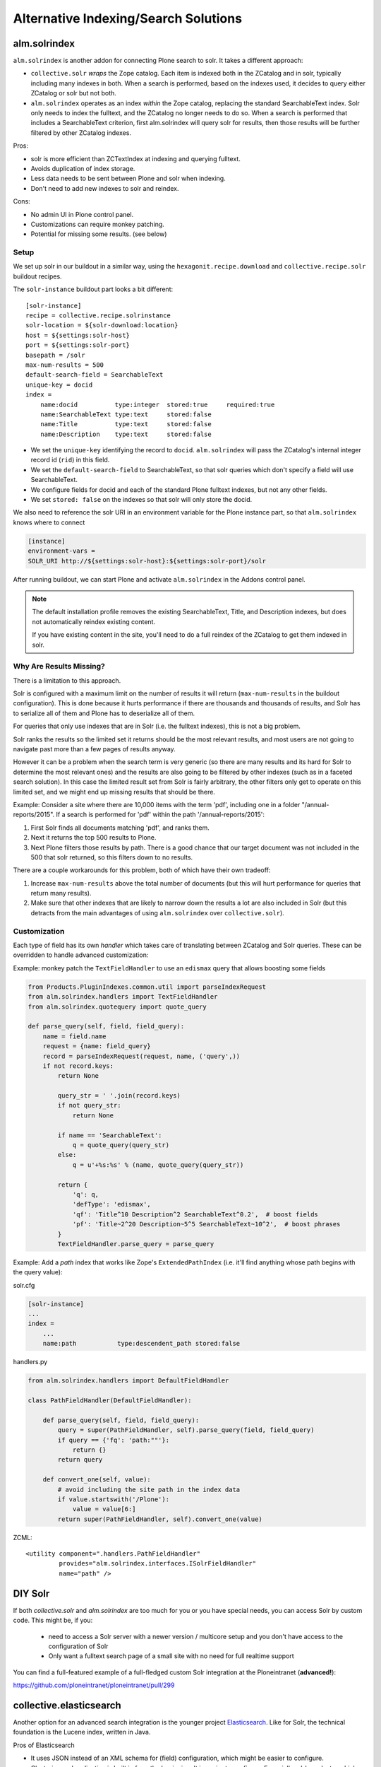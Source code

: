 =====================================
Alternative Indexing/Search Solutions
=====================================

alm.solrindex
=============

``alm.solrindex`` is another addon for connecting Plone search to solr. It takes a different approach:

* ``collective.solr`` *wraps* the Zope catalog.
  Each item is indexed both in the ZCatalog and in solr, typically including many indexes in both.
  When a search is performed, based on the indexes used,
  it decides to query either ZCatalog or solr but not both.
* ``alm.solrindex`` operates as an index *within* the Zope catalog,
  replacing the standard SearchableText index.
  Solr only needs to index the fulltext,
  and the ZCatalog no longer needs to do so.
  When a search is performed that includes a SearchableText criterion,
  first alm.solrindex will query solr for results,
  then those results will be further filtered by other ZCatalog indexes.

Pros:

* solr is more efficient than ZCTextIndex at indexing and querying fulltext.
* Avoids duplication of index storage.
* Less data needs to be sent between Plone and solr when indexing.
* Don't need to add new indexes to solr and reindex.

Cons:

* No admin UI in Plone control panel.
* Customizations can require monkey patching.
* Potential for missing some results. (see below)

Setup
-----

We set up solr in our buildout in a similar way,
using the ``hexagonit.recipe.download`` and ``collective.recipe.solr`` buildout recipes.

The ``solr-instance`` buildout part looks a bit different::

	[solr-instance]
	recipe = collective.recipe.solrinstance
	solr-location = ${solr-download:location}
	host = ${settings:solr-host}
	port = ${settings:solr-port}
	basepath = /solr
	max-num-results = 500
	default-search-field = SearchableText
	unique-key = docid
	index =
	    name:docid          type:integer  stored:true     required:true
	    name:SearchableText type:text     stored:false
	    name:Title          type:text     stored:false
	    name:Description    type:text     stored:false

* We set the ``unique-key`` identifying the record to ``docid``.
  ``alm.solrindex`` will pass the ZCatalog's internal integer record id
  (``rid``) in this field.
* We set the ``default-search-field`` to SearchableText,
  so that solr queries which don't specify a field will use SearchableText.
* We configure fields for docid and each of the standard Plone fulltext indexes,
  but not any other fields.
* We set ``stored: false`` on the indexes so that solr will only store the docid.

We also need to reference the solr URI in an environment variable for the Plone instance part,
so that ``alm.solrindex`` knows where to connect

.. code-block:: ini

    [instance]
    environment-vars =
    SOLR_URI http://${settings:solr-host}:${settings:solr-port}/solr

After running buildout,
we can start Plone and activate ``alm.solrindex`` in the Addons control panel.

.. note::

   The default installation profile removes the existing SearchableText,
   Title, and Description indexes, but does not automatically reindex existing content.

   If you have existing content in the site,
   you'll need to do a full reindex of the ZCatalog to get them indexed in solr.

Why Are Results Missing?
------------------------

There is a limitation to this approach.

Solr is configured with a maximum limit on the number of results it will return
(``max-num-results`` in the buildout configuration).
This is done because it hurts performance if there are thousands and thousands of results,
and Solr has to serialize all of them and Plone has to deserialize all of them.

For queries that only use indexes that are in Solr (i.e. the fulltext indexes),
this is not a big problem.

Solr ranks the results so the limited set it returns should be the most relevant results,
and most users are not going to navigate past more than a few pages of results anyway.

However it can be a problem when the search term is very generic
(so there are many results and its hard for Solr to determine the most relevant ones)
and the results are also going to be filtered by other indexes
(such as in a faceted search solution).
In this case the limited result set from Solr is fairly arbitrary,
the other filters only get to operate on this limited set,
and we might end up missing results that should be there.

Example: Consider a site where there are 10,000 items with the term 'pdf',
including one in a folder "/annual-reports/2015".
If a search is performed for 'pdf' within the path '/annual-reports/2015':

1. First Solr finds all documents matching 'pdf', and ranks them.
2. Next it returns the top 500 results to Plone.
3. Next Plone filters those results by path. There is a good chance that
   our target document was not included in the 500 that solr returned,
   so this filters down to no results.

There are a couple workarounds for this problem, both of which have their own tradeoff:

1. Increase ``max-num-results`` above the total number of documents
   (but this will hurt performance for queries that return many results).
2. Make sure that other indexes that are likely to narrow down the results a lot
   are also included in Solr
   (but this detracts from the main advantages of using ``alm.solrindex`` over ``collective.solr``).

Customization
-------------

Each type of field has its own *handler* which takes care of translating between ZCatalog and Solr queries.
These can be overridden to handle advanced customization:

Example: monkey patch the ``TextFieldHandler`` to use an ``edismax`` query that allows boosting some fields

.. code-block:: python

    from Products.PluginIndexes.common.util import parseIndexRequest
    from alm.solrindex.handlers import TextFieldHandler
    from alm.solrindex.quotequery import quote_query

    def parse_query(self, field, field_query):
        name = field.name
        request = {name: field_query}
        record = parseIndexRequest(request, name, ('query',))
        if not record.keys:
            return None

            query_str = ' '.join(record.keys)
            if not query_str:
                return None

            if name == 'SearchableText':
                q = quote_query(query_str)
            else:
                q = u'+%s:%s' % (name, quote_query(query_str))

            return {
                'q': q,
                'defType': 'edismax',
                'qf': 'Title^10 Description^2 SearchableText^0.2',  # boost fields
                'pf': 'Title~2^20 Description~5^5 SearchableText~10^2',  # boost phrases
            }
            TextFieldHandler.parse_query = parse_query


Example: Add a `path` index that works like Zope's ``ExtendedPathIndex``
(i.e. it'll find anything whose path begins with the query value):

solr.cfg

.. code-block:: ini

	[solr-instance]
	...
	index =
	    ...
	    name:path           type:descendent_path stored:false

handlers.py

.. code-block:: python

	from alm.solrindex.handlers import DefaultFieldHandler

	class PathFieldHandler(DefaultFieldHandler):

	    def parse_query(self, field, field_query):
	        query = super(PathFieldHandler, self).parse_query(field, field_query)
	        if query == {'fq': 'path:""'}:
	            return {}
	        return query

	    def convert_one(self, value):
	        # avoid including the site path in the index data
	        if value.startswith('/Plone'):
	            value = value[6:]
	        return super(PathFieldHandler, self).convert_one(value)

ZCML::

	<utility component=".handlers.PathFieldHandler"
	         provides="alm.solrindex.interfaces.ISolrFieldHandler"
	         name="path" />

DIY Solr
========

If both *collective.solr* and *alm.solrindex* are too much for you or you have special needs,
you can access Solr by custom code.
This might be, if you:

 - need to access a Solr server with a newer version / multicore setup and you don't have access to the configuration of Solr
 - Only want a fulltext search page of a small site with no need for full realtime support

You can find a full-featured example of a full-fledged custom Solr integration at the Ploneintranet (**advanced!**):

https://github.com/ploneintranet/ploneintranet/pull/299

collective.elasticsearch
========================

Another option for an advanced search integration is the younger project `Elasticsearch <https://www.elastic.co/products/elasticsearch>`_.
Like for Solr, the technical foundation is the Lucene index, written in Java.

Pros of Elasticsearch

- It uses JSON instead of an XML schema for (field) configuration,
  which might be easier to configure.
- Clustering and replication is built in from the beginning.
  It is easier to configure.
  Especially ad-hoc cluster which can (re)configure automatically.
- The project and community is agile and active.

Cons of Elasticsearch

- JSON is abused as Query DSL.
  It can lead to queries with up to 10 layers.
  This can be annoying especially if you write them programatically.

The integration of Elasticsearch with Plone is done with
https://pypi.python.org/pypi/collective.elasticsearch/

Google Custom Search
====================

Google provides a couple related tools for using Google as a
site-specific search engine embedded in your site:
Google Custom Search (free, ad-supported) and Google Site Search (paid).

.. note:: don't confuse these solutions with Google Search Appliance,
   which was a rack-mounted device which has been discontinued.

Pros:

- Better ranking of results compared to ZCTextIndex.
- Fairly straightforward to integrate.
- GUI control panel for basic configuration.
- Don't have to run and maintain a separate Java service.
- Can easily be configured to search multiple websites.

Cons:

- Free version includes Google branding and ads in results.
- Cannot index private items.
- Changes are not indexed immediately (usually within a week).
- Only returns top 100 results for a query.
- Only useful for fulltext search, not searching specific fields.
- Limited control over result ranking and formatting.
- Google has a habit of discontinuing free services.
